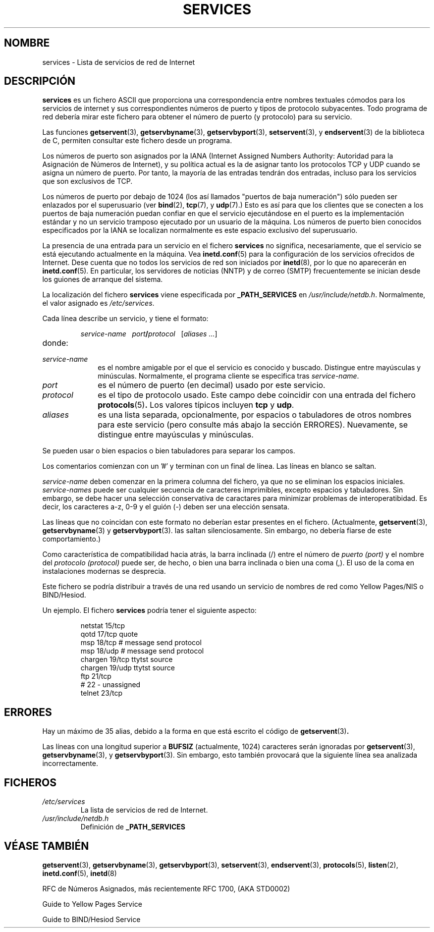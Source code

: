 .\" Hey Emacs! This file is -*- nroff -*- source.
.\"
.\" This manpage is Copyright (C) 1996 Austin Donnelly <and1000@cam.ac.uk>,
.\"  with additional material (c) 1995 Martin Schulze <joey@infodrom.north.de>
.\"
.\" Permission is granted to make and distribute verbatim copies of this
.\" manual provided the copyright notice and this permission notice are
.\" preserved on all copies.
.\"
.\" Permission is granted to copy and distribute modified versions of this
.\" manual under the conditions for verbatim copying, provided that the
.\" entire resulting derived work is distributed under the terms of a
.\" permission notice identical to this one
.\" 
.\" Since the Linux kernel and libraries are constantly changing, this
.\" manual page may be incorrect or out-of-date.  The author(s) assume no
.\" responsibility for errors or omissions, or for damages resulting from
.\" the use of the information contained herein.  The author(s) may not
.\" have taken the same level of care in the production of this manual,
.\" which is licensed free of charge, as they might when working
.\" professionally.
.\" 
.\" Formatted or processed versions of this manual, if unaccompanied by
.\" the source, must acknowledge the copyright and authors of this work.
.\"
.\"   This manpage was made by merging two independently written manpages,
.\"   one written by Martin Schulze (18 Oct 95), the other written by
.\"   Austin Donnelly, (9 Jan 96).
.\"
.\" Thu Jan 11 12:14:41 1996 Austin Donnelly  <and1000@cam.ac.uk>
.\"   * Merged two services(5) manpages
.\"
.\" Traslated Mon Jan 26 19:20:00 1997 by Juan Piernas (piernas@dif.um.es)
.\"
.TH SERVICES 5 "11 enero 1996" "Linux" "Manual del Programador de Linux"
.SH NOMBRE
services \- Lista de servicios de red de Internet
.SH DESCRIPCIÓN
.B services
es un fichero ASCII que proporciona una correspondencia entre nombres textuales
cómodos para los servicios de internet y sus correspondientes números de
puerto y tipos de protocolo subyacentes. Todo programa de red debería mirar
este fichero para obtener el número de puerto (y protocolo) para su
servicio.

Las funciones
.BR getservent (3),
.BR getservbyname (3),
.BR getservbyport (3),
.BR setservent (3),
y 
.BR endservent (3)
de la biblioteca de C, permiten consultar este fichero desde un programa.

Los números de puerto son asignados por la IANA (Internet Assigned Numbers
Authority: Autoridad para la Asignación de Números de Internet), y su
política actual es la de asignar tanto los protocolos TCP y UDP cuando se
asigna un número de puerto. Por tanto, la mayoría de las entradas tendrán
dos entradas, incluso para los servicios que son exclusivos de TCP.

Los números de puerto por debajo de 1024 (los así llamados "puertos de baja
numeración") sólo pueden ser enlazados por el superusuario (ver
.BR bind (2),
.BR tcp (7), 
y
.BR udp (7).)
Esto es así para que los clientes que se conecten a los puertos de baja
numeración puedan confiar en que el servicio ejecutándose en el puerto es la
implementación estándar y no un servicio tramposo ejecutado por un usuario
de la máquina. Los números de puerto bien conocidos especificados por la
IANA se localizan normalmente es este espacio exclusivo del superusuario.

La presencia de una entrada para un servicio en el fichero
.B services
no significa, necesariamente, que el servicio se está ejecutando actualmente
en la máquina. Vea
.BR inetd.conf "(5)"
para la configuración de los servicios ofrecidos de Internet. Dese cuenta
que no todos los servicios de red son iniciados por
.BR inetd "(8), "
por lo que no aparecerán en
.BR inetd.conf "(5). "
En particular, los servidores de noticias (NNTP) y de correo (SMTP)
frecuentemente se inician desde los guiones de arranque del sistema.

La localización del fichero
.B services
viene especificada por
.B _PATH_SERVICES
en
.IR /usr/include/netdb.h "."
Normalmente, el valor asignado es
.IR /etc/services "."

Cada línea describe un servicio, y tiene el formato:
.IP
\f2service-name\ \ \ port\f3/\f2protocol\ \ \ \f1[\f2aliases ...\f1]
.TP
donde:
.TP 10
.I service-name
es el nombre amigable por el que el servicio es conocido y buscado.
Distingue entre mayúsculas y minúsculas. Normalmente, el programa cliente se
especifica tras
.IR service-name "."
.TP
.I port
es el número de puerto (en decimal) usado por este servicio.
.TP
.I protocol
es el tipo de protocolo usado. Este campo debe coincidir con una entrada del
fichero
.BR protocols "(5)".
Los valores típicos incluyen
.B tcp
y
.BR udp "."
.TP
.I aliases
es una lista separada, opcionalmente, por espacios o tabuladores de otros
nombres para este servicio (pero consulte más abajo la sección ERRORES).
Nuevamente, se distingue entre mayúsculas y minúsculas.
.PP

Se pueden usar o bien espacios o bien tabuladores para separar los campos.

Los comentarios comienzan con un '#' y terminan con un final de línea. Las
líneas en blanco se saltan.

.I service-name
deben comenzar en la primera columna del fichero, ya que no se eliminan los
espacios iniciales.
.I service-names
puede ser cualquier secuencia de caracteres imprimibles, excepto espacios y
tabuladores. Sin embargo, se debe hacer una selección conservativa de caractares
para minimizar problemas de interoperatibidad. Es decir, los caracteres a-z,
0-9 y el guión (\-) deben ser una elección sensata.

Las líneas que no coincidan con este formato no deberían estar presentes en
el fichero. (Actualmente, 
.BR getservent (3),  
.BR getservbyname (3) 
y  
.BR getservbyport (3).
las saltan silenciosamente. Sin embargo, no debería fiarse de este
comportamiento.)

Como característica de compatibilidad hacia atrás, la barra inclinada (/)
entre el número de
.I puerto (port)
y el nombre del
.I protocolo (protocol)
puede ser, de hecho, o bien una barra inclinada o bien una coma (,). El uso
de la coma en instalaciones modernas se desprecia.

Este fichero se podría distribuir a través de una red usando un servicio de
nombres de red como Yellow Pages/NIS o BIND/Hesiod.

Un ejemplo. El fichero
.B services
podría tener el siguiente aspecto:
.RS
.nf
.sp
.ta 3i
netstat         15/tcp
qotd            17/tcp          quote
msp             18/tcp          # message send protocol
msp             18/udp          # message send protocol
chargen         19/tcp          ttytst source
chargen         19/udp          ttytst source
ftp             21/tcp
# 22 - unassigned
telnet          23/tcp
.sp
.fi
.RE
.SH ERRORES
Hay un máximo de 35 alias, debido a la forma en que está escrito el código
de
.BR getservent "(3)".

Las líneas con una longitud superior a
.B BUFSIZ
(actualmente, 1024) caracteres serán ignoradas por
.BR getservent (3), 
.BR getservbyname (3), 
y  
.BR getservbyport (3).
Sin embargo, esto también provocará que la siguiente línea sea analizada
incorrectamente.
.SH FICHEROS
.TP
.I /etc/services
La lista de servicios de red de Internet.
.TP
.I /usr/include/netdb.h
Definición de
.B _PATH_SERVICES
.SH "VÉASE TAMBIÉN"
.BR getservent (3),
.BR getservbyname (3),
.BR getservbyport (3),
.BR setservent (3),
.BR endservent (3),
.BR protocols (5),
.BR listen (2),
.BR inetd.conf (5),
.BR inetd (8)

RFC de Números Asignados, más recientemente RFC 1700, (AKA STD0002)

Guide to Yellow Pages Service

Guide to BIND/Hesiod Service

